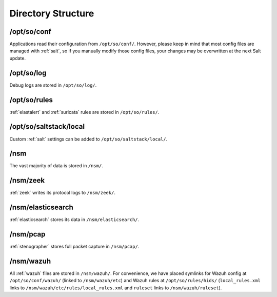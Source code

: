 .. _directory:

Directory Structure
===================

/opt/so/conf
------------
Applications read their configuration from ``/opt/so/conf/``. However, please keep in mind that most config files are managed with :ref:`salt`, so if you manually modify those config files, your changes may be overwritten at the next Salt update.

/opt/so/log
-----------
Debug logs are stored in ``/opt/so/log/``.

/opt/so/rules
-------------
:ref:`elastalert` and :ref:`suricata` rules are stored in ``/opt/so/rules/``.

/opt/so/saltstack/local
-----------------------
Custom :ref:`salt` settings can be added to ``/opt/so/saltstack/local/``.

/nsm
----
The vast majority of data is stored in ``/nsm/``.

/nsm/zeek
---------
:ref:`zeek` writes its protocol logs to ``/nsm/zeek/``.

/nsm/elasticsearch
------------------
:ref:`elasticsearch` stores its data in ``/nsm/elasticsearch/``.

/nsm/pcap
---------
:ref:`stenographer` stores full packet capture in ``/nsm/pcap/``.

/nsm/wazuh
-------------
All :ref:`wazuh` files are stored in ``/nsm/wazuh/``. For convenience, we have placed symlinks for Wazuh config at ``/opt/so/conf/wazuh/`` (linked to ``/nsm/wazuh/etc``) and Wazuh rules at ``/opt/so/rules/hids/`` (``local_rules.xml`` links to ``/nsm/wazuh/etc/rules/local_rules.xml`` and ``ruleset`` links to ``/nsm/wazuh/ruleset``).
